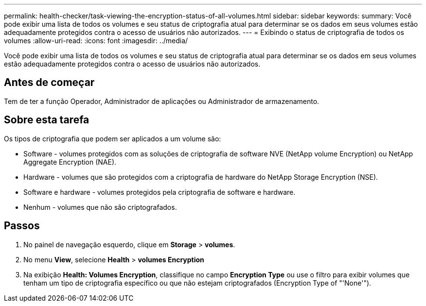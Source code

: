 ---
permalink: health-checker/task-viewing-the-encryption-status-of-all-volumes.html 
sidebar: sidebar 
keywords:  
summary: Você pode exibir uma lista de todos os volumes e seu status de criptografia atual para determinar se os dados em seus volumes estão adequadamente protegidos contra o acesso de usuários não autorizados. 
---
= Exibindo o status de criptografia de todos os volumes
:allow-uri-read: 
:icons: font
:imagesdir: ../media/


[role="lead"]
Você pode exibir uma lista de todos os volumes e seu status de criptografia atual para determinar se os dados em seus volumes estão adequadamente protegidos contra o acesso de usuários não autorizados.



== Antes de começar

Tem de ter a função Operador, Administrador de aplicações ou Administrador de armazenamento.



== Sobre esta tarefa

Os tipos de criptografia que podem ser aplicados a um volume são:

* Software - volumes protegidos com as soluções de criptografia de software NVE (NetApp volume Encryption) ou NetApp Aggregate Encryption (NAE).
* Hardware - volumes que são protegidos com a criptografia de hardware do NetApp Storage Encryption (NSE).
* Software e hardware - volumes protegidos pela criptografia de software e hardware.
* Nenhum - volumes que não são criptografados.




== Passos

. No painel de navegação esquerdo, clique em *Storage* > *volumes*.
. No menu *View*, selecione *Health* > *volumes Encryption*
. Na exibição *Health: Volumes Encryption*, classifique no campo **Encryption Type** ou use o filtro para exibir volumes que tenham um tipo de criptografia específico ou que não estejam criptografados (Encryption Type of "'None'").

